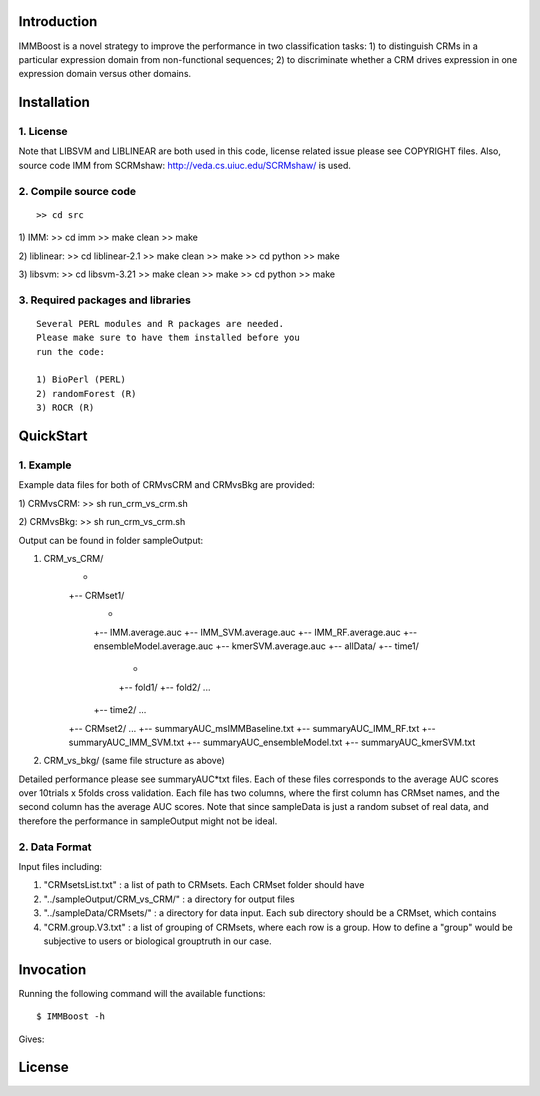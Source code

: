 Introduction
============

IMMBoost is a novel strategy to improve the 
performance in two classification tasks: 1) to 
distinguish CRMs in a particular expression domain 
from non-functional sequences; 2) to discriminate 
whether a CRM drives expression in one expression 
domain versus other domains.

Installation
============

1. License
-----------
::

Note that LIBSVM and LIBLINEAR are both used in 
this code, license related issue please see 
COPYRIGHT files. Also, source code IMM from 
SCRMshaw: http://veda.cs.uiuc.edu/SCRMshaw/ is used.

2. Compile source code
--------------------------
::

>> cd src
	
1) IMM:
>> cd imm
>> make clean
>> make

2) liblinear:
>> cd liblinear-2.1
>> make clean
>> make
>> cd python
>> make

3) libsvm:
>> cd libsvm-3.21
>> make clean
>> make
>> cd python
>> make

3. Required packages and libraries
----------------------------------
::
	
	Several PERL modules and R packages are needed. 
	Please make sure to have them installed before you 
	run the code:

	1) BioPerl (PERL)
	2) randomForest (R)
	3) ROCR (R)

QuickStart
==========

1. Example
----------
::

Example data files for both of CRMvsCRM and CRMvsBkg are provided:

1) CRMvsCRM:
>> sh run_crm_vs_crm.sh

2) CRMvsBkg:
>> sh run_crm_vs_crm.sh

Output can be found in folder sampleOutput:

1) CRM_vs_CRM/
		+
		+-- CRMset1/
				+
				+-- IMM.average.auc
				+-- IMM_SVM.average.auc
				+-- IMM_RF.average.auc
				+-- ensembleModel.average.auc
				+-- kmerSVM.average.auc
				+-- allData/
				+-- time1/
						+
						+-- fold1/
						+-- fold2/
						...
				+-- time2/
				...
		+-- CRMset2/
		...
		+-- summaryAUC_msIMMBaseline.txt
		+-- summaryAUC_IMM_RF.txt
		+-- summaryAUC_IMM_SVM.txt
		+-- summaryAUC_ensembleModel.txt
		+-- summaryAUC_kmerSVM.txt

2) CRM_vs_bkg/ (same file structure as above)

Detailed performance please see summaryAUC*txt 
files. Each of these files corresponds to the 
average AUC scores over 10trials x 5folds cross 
validation. Each file has two columns, where the 
first column has CRMset names, and the second 
column has the average AUC scores. Note that since 
sampleData is just a random subset of real data, 
and therefore the performance in sampleOutput 
might not be ideal.


2. Data Format
--------------
::
	
Input files including:

1) "CRMsetsList.txt" : a list of path to CRMsets. Each CRMset folder should have 
2) "../sampleOutput/CRM_vs_CRM/" : a directory for output files
3) "../sampleData/CRMsets/" : a directory for data input. Each sub directory should be a CRMset, which contains 
4) "CRM.group.V3.txt" : a list of grouping of CRMsets, where each row is a group. How to define a "group" would be subjective to users or biological grouptruth in our case.







Invocation
==========

Running the following command will the available functions::

	$ IMMBoost -h

Gives::


License
============
